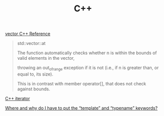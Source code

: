 #+TITLE: C++

[[http://www.cplusplus.com/reference/vector/vector/][vector C++ Reference]]
#+begin_quote
std::vector::at

The function automatically checks whether n is within the bounds of valid elements in the vector, 

throwing an out_of_range exception if it is not (i.e., if n is greater than, or equal to, its size). 

This is in contrast with member operator[], that does not check against bounds.
#+end_quote

[[http://www.cplusplus.com/reference/iterator/][C++ iterator]]

[[https://stackoverflow.com/questions/610245/where-and-why-do-i-have-to-put-the-template-and-typename-keywords#][Where and why do I have to put the “template” and “typename” keywords?]]
